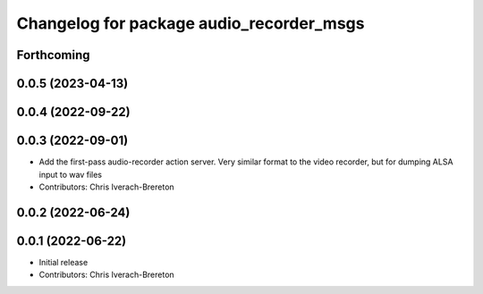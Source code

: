 ^^^^^^^^^^^^^^^^^^^^^^^^^^^^^^^^^^^^^^^^^
Changelog for package audio_recorder_msgs
^^^^^^^^^^^^^^^^^^^^^^^^^^^^^^^^^^^^^^^^^

Forthcoming
-----------

0.0.5 (2023-04-13)
------------------

0.0.4 (2022-09-22)
------------------

0.0.3 (2022-09-01)
------------------
* Add the first-pass audio-recorder action server. Very similar format to the video recorder, but for dumping ALSA input to wav files
* Contributors: Chris Iverach-Brereton

0.0.2 (2022-06-24)
------------------

0.0.1 (2022-06-22)
------------------
* Initial release
* Contributors: Chris Iverach-Brereton
